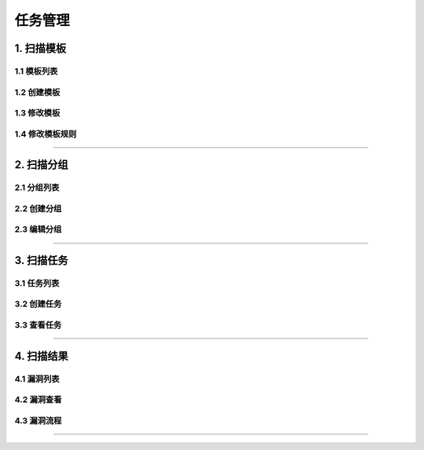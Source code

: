 
============
任务管理
============

1. 扫描模板
==============

1.1 模板列表
------------------

.. image:: ../../images/scan/scan_t_list.jpg

1.2 创建模板
------------------

.. image:: ../../images/scan/scan_t_add.jpg


1.3 修改模板
------------------

.. image:: ../../images/scan/scan_t_edit1.jpg

.. image:: ../../images/scan/scan_t_edit2.jpg


1.4 修改模板规则
------------------

.. image:: ../../images/scan/scan_t_rule.jpg

----

2. 扫描分组
==============


2.1 分组列表
------------------

.. image:: ../../images/scan/scan_g_list.jpg

2.2 创建分组
------------------

.. image:: ../../images/scan/scan_g_add.jpg

2.3 编辑分组
------------------

.. image:: ../../images/scan/scan_g_edit.jpg


----

3. 扫描任务
==============


3.1 任务列表
------------------

.. image:: ../../images/scan/task_list.jpg

3.2 创建任务
------------------

.. image:: ../../images/scan/task_add.jpg

3.3 查看任务
------------------

.. image:: ../../images/scan/task_show1.jpg

.. image:: ../../images/scan/task_show2.jpg

.. image:: ../../images/scan/task_show3.jpg

----

4. 扫描结果
==============


4.1 漏洞列表
------------------

.. image:: ../../images/scan/issue_list.jpg

4.2 漏洞查看
------------------

.. image:: ../../images/scan/issue_show.jpg


4.3 漏洞流程
------------------

.. image:: ../../images/scan/issue_edit.jpg

.. image:: ../../images/scan/issue_edit_flow.jpg

----
